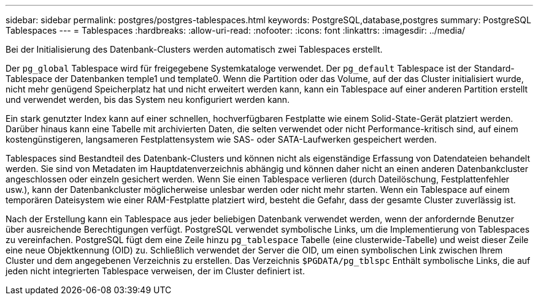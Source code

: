 ---
sidebar: sidebar 
permalink: postgres/postgres-tablespaces.html 
keywords: PostgreSQL,database,postgres 
summary: PostgreSQL Tablespaces 
---
= Tablespaces
:hardbreaks:
:allow-uri-read: 
:nofooter: 
:icons: font
:linkattrs: 
:imagesdir: ../media/


[role="lead"]
Bei der Initialisierung des Datenbank-Clusters werden automatisch zwei Tablespaces erstellt.

Der `pg_global` Tablespace wird für freigegebene Systemkataloge verwendet. Der `pg_default` Tablespace ist der Standard-Tablespace der Datenbanken temple1 und template0. Wenn die Partition oder das Volume, auf der das Cluster initialisiert wurde, nicht mehr genügend Speicherplatz hat und nicht erweitert werden kann, kann ein Tablespace auf einer anderen Partition erstellt und verwendet werden, bis das System neu konfiguriert werden kann.

Ein stark genutzter Index kann auf einer schnellen, hochverfügbaren Festplatte wie einem Solid-State-Gerät platziert werden. Darüber hinaus kann eine Tabelle mit archivierten Daten, die selten verwendet oder nicht Performance-kritisch sind, auf einem kostengünstigeren, langsameren Festplattensystem wie SAS- oder SATA-Laufwerken gespeichert werden.

Tablespaces sind Bestandteil des Datenbank-Clusters und können nicht als eigenständige Erfassung von Datendateien behandelt werden. Sie sind von Metadaten im Hauptdatenverzeichnis abhängig und können daher nicht an einen anderen Datenbankcluster angeschlossen oder einzeln gesichert werden. Wenn Sie einen Tablespace verlieren (durch Dateilöschung, Festplattenfehler usw.), kann der Datenbankcluster möglicherweise unlesbar werden oder nicht mehr starten. Wenn ein Tablespace auf einem temporären Dateisystem wie einer RAM-Festplatte platziert wird, besteht die Gefahr, dass der gesamte Cluster zuverlässig ist.

Nach der Erstellung kann ein Tablespace aus jeder beliebigen Datenbank verwendet werden, wenn der anfordernde Benutzer über ausreichende Berechtigungen verfügt. PostgreSQL verwendet symbolische Links, um die Implementierung von Tablespaces zu vereinfachen. PostgreSQL fügt dem eine Zeile hinzu `pg_tablespace` Tabelle (eine clusterwide-Tabelle) und weist dieser Zeile eine neue Objektkennung (OID) zu. Schließlich verwendet der Server die OID, um einen symbolischen Link zwischen Ihrem Cluster und dem angegebenen Verzeichnis zu erstellen. Das Verzeichnis `$PGDATA/pg_tblspc` Enthält symbolische Links, die auf jeden nicht integrierten Tablespace verweisen, der im Cluster definiert ist.
